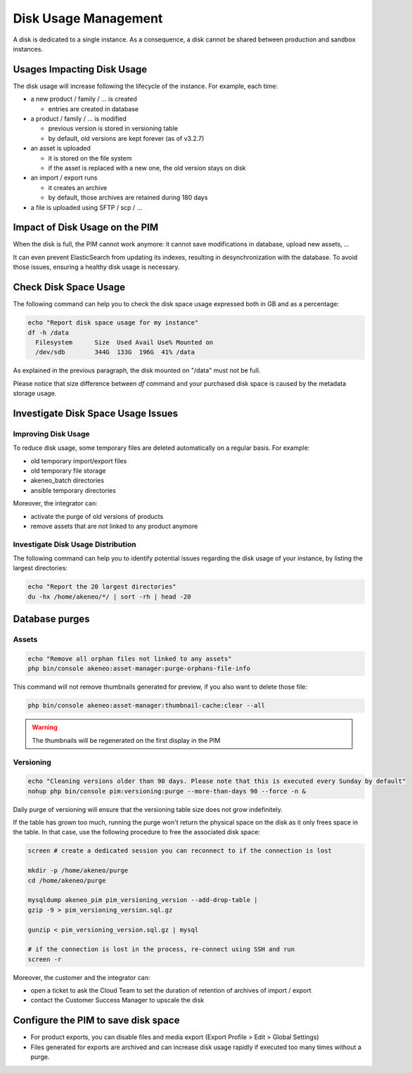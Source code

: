 Disk Usage Management
=====================

A disk is dedicated to a single instance.
As a consequence, a disk cannot be shared between production and sandbox instances.

Usages Impacting Disk Usage
---------------------------

The disk usage will increase following the lifecycle of the instance. For example, each time:

- a new product / family / ... is created

  + entries are created in database

- a product / family / ... is modified

  + previous version is stored in versioning table
  + by default, old versions are kept forever (as of v3.2.7)

- an asset is uploaded

  + it is stored on the file system
  + if the asset is replaced with a new one, the old version stays on disk

- an import / export runs

  + it creates an archive
  + by default, those archives are retained during 180 days

- a file is uploaded using SFTP / scp / ...

Impact of Disk Usage on the PIM
-------------------------------

When the disk is full, the PIM cannot work anymore: it cannot save modifications in database, upload new assets, ...

It can even prevent ElasticSearch from updating its indexes, resulting in desynchronization with the database.
To avoid those issues, ensuring a healthy disk usage is necessary.

Check Disk Space Usage
----------------------

The following command can help you to check the disk space usage expressed both
in GB and as a percentage:

.. code-block:: bash

    echo "Report disk space usage for my instance"
    df -h /data
      Filesystem      Size  Used Avail Use% Mounted on
      /dev/sdb        344G  133G  196G  41% /data


As explained in the previous paragraph, the disk mounted on "/data" must not be
full.

Please notice that size difference between `df` command and your purchased disk space is caused by the metadata storage usage.

Investigate Disk Space Usage Issues
-----------------------------------

Improving Disk Usage
~~~~~~~~~~~~~~~~~~~~

To reduce disk usage, some temporary files are deleted automatically on a regular basis. For example:

- old temporary import/export files
- old temporary file storage
- akeneo_batch directories
- ansible temporary directories

Moreover, the integrator can:

- activate the purge of old versions of products
- remove assets that are not linked to any product anymore

Investigate Disk Usage Distribution
~~~~~~~~~~~~~~~~~~~~~~~~~~~~~~~~~~~~~

The following command can help you to identify potential issues regarding the
disk usage of your instance, by listing the largest directories:

.. code-block:: bash

    echo "Report the 20 largest directories"
    du -hx /home/akeneo/*/ | sort -rh | head -20

Database purges
---------------

Assets
~~~~~~

.. code-block:: bash

    echo "Remove all orphan files not linked to any assets"
    php bin/console akeneo:asset-manager:purge-orphans-file-info

This command will not remove thumbnails generated for preview, if you also want to delete those file:

.. code-block:: bash

    php bin/console akeneo:asset-manager:thumbnail-cache:clear --all


.. warning::

    The thumbnails will be regenerated on the first display in the PIM


Versioning
~~~~~~~~~~~

.. code-block:: bash

    echo "Cleaning versions older than 90 days. Please note that this is executed every Sunday by default"
    nohup php bin/console pim:versioning:purge --more-than-days 90 --force -n &

Daily purge of versioning will ensure that the versioning table size does not grow indefinitely.

If the table has grown too much, running the purge won't return the physical space on the disk as it only frees space in the table.
In that case, use the following procedure to free the associated disk space:

.. code-block:: bash

    screen # create a dedicated session you can reconnect to if the connection is lost

    mkdir -p /home/akeneo/purge
    cd /home/akeneo/purge

    mysqldump akeneo_pim pim_versioning_version --add-drop-table |
    gzip -9 > pim_versioning_version.sql.gz

    gunzip < pim_versioning_version.sql.gz | mysql

    # if the connection is lost in the process, re-connect using SSH and run
    screen -r

Moreover, the customer and the integrator can:

- open a ticket to ask the Cloud Team to set the duration of retention of archives of import / export
- contact the Customer Success Manager to upscale the disk

Configure the PIM to save disk space
------------------------------------

- For product exports, you can disable files and media export (Export Profile > Edit > Global Settings)
- Files generated for exports are archived and can increase disk usage rapidly if executed too many times without a purge.
